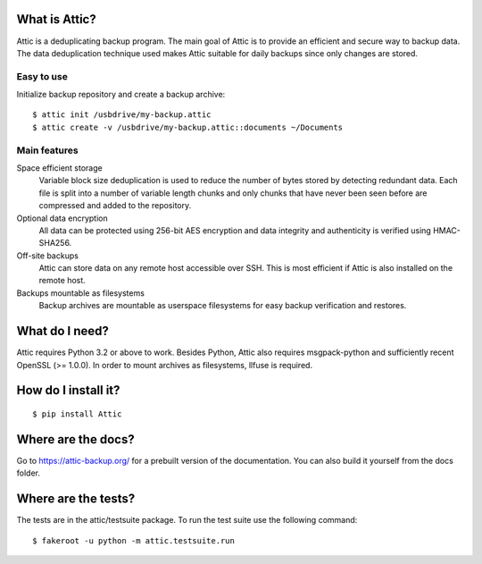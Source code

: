 What is Attic?
--------------
Attic is a deduplicating backup program. The main goal of Attic is to provide
an efficient and secure way to backup data. The data deduplication
technique used makes Attic suitable for daily backups since only changes
are stored.

Easy to use
~~~~~~~~~~~
Initialize backup repository and create a backup archive::

    $ attic init /usbdrive/my-backup.attic
    $ attic create -v /usbdrive/my-backup.attic::documents ~/Documents

Main features
~~~~~~~~~~~~~
Space efficient storage
  Variable block size deduplication is used to reduce the number of bytes 
  stored by detecting redundant data. Each file is split into a number of
  variable length chunks and only chunks that have never been seen before are
  compressed and added to the repository.

Optional data encryption
    All data can be protected using 256-bit AES encryption and data integrity
    and authenticity is verified using HMAC-SHA256.

Off-site backups
    Attic can store data on any remote host accessible over SSH.  This is
    most efficient if Attic is also installed on the remote host.

Backups mountable as filesystems
    Backup archives are mountable as userspace filesystems for easy backup
    verification and restores.

What do I need?
---------------
Attic requires Python 3.2 or above to work. Besides Python, Attic also requires 
msgpack-python and sufficiently recent OpenSSL (>= 1.0.0).
In order to mount archives as filesystems, llfuse is required.

How do I install it?
--------------------
::

  $ pip install Attic

Where are the docs?
-------------------
Go to https://attic-backup.org/ for a prebuilt version of the documentation.
You can also build it yourself from the docs folder.

Where are the tests?
--------------------
The tests are in the attic/testsuite package. To run the test suite use the
following command::

  $ fakeroot -u python -m attic.testsuite.run
